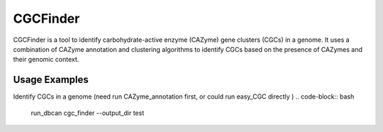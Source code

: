 CGCFinder
==================

.. click:: dbcan.main:cli
   :prog: run_dbcan
   :commands: cgc_finder
   :nested: full


CGCFinder is a tool to identify carbohydrate-active enzyme (CAZyme) gene clusters (CGCs) in a genome. It uses a combination of CAZyme annotation and clustering algorithms to identify CGCs based on the presence of CAZymes and their genomic context.


Usage Examples
----------------
Identify CGCs in a genome (need run CAZyme_annotation first, or could run easy_CGC directly )
.. code-block:: bash

   run_dbcan cgc_finder --output_dir test
